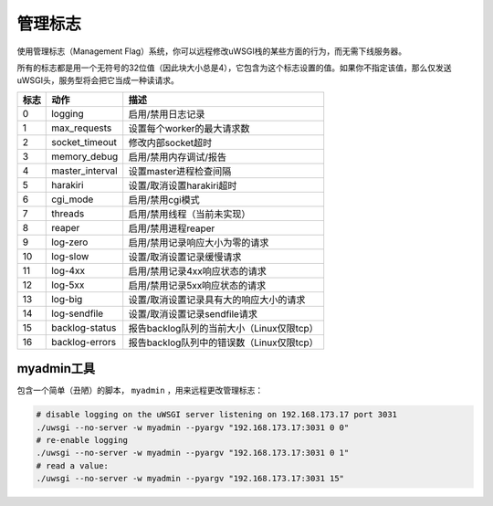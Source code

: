 管理标志
================

.. 警告:: 这个特性当前可能已暂停或弃用。

使用管理标志（Management Flag）系统，你可以远程修改uWSGI栈的某些方面的行为，而无需下线服务器。

.. 注意:: 一个更综合的重设置系统可能正在开发中。

所有的标志都是用一个无符号的32位值（因此块大小总是4），它包含为这个标志设置的值。如果你不指定该值，那么仅发送uWSGI头，服务型将会把它当成一种读请求。


====    =============== ===========
标志    动作            描述
====    =============== ===========
0       logging         启用/禁用日志记录
1       max_requests    设置每个worker的最大请求数
2       socket_timeout  修改内部socket超时
3       memory_debug    启用/禁用内存调试/报告
4       master_interval 设置master进程检查间隔
5       harakiri        设置/取消设置harakiri超时
6       cgi_mode        启用/禁用cgi模式
7       threads         启用/禁用线程（当前未实现）
8       reaper          启用/禁用进程reaper   
9       log-zero        启用/禁用记录响应大小为零的请求
10      log-slow        设置/取消设置记录缓慢请求
11      log-4xx         启用/禁用记录4xx响应状态的请求
12      log-5xx         启用/禁用记录5xx响应状态的请求
13      log-big         设置/取消设置记录具有大的响应大小的请求
14      log-sendfile    设置/取消设置记录sendfile请求
15      backlog-status  报告backlog队列的当前大小（Linux仅限tcp）    
16      backlog-errors  报告backlog队列中的错误数（Linux仅限tcp）   
====    =============== ===========

myadmin工具
------------

包含一个简单（丑陋）的脚本， ``myadmin`` ，用来远程更改管理标志：

.. code-block:: sh

    # disable logging on the uWSGI server listening on 192.168.173.17 port 3031
    ./uwsgi --no-server -w myadmin --pyargv "192.168.173.17:3031 0 0"
    # re-enable logging
    ./uwsgi --no-server -w myadmin --pyargv "192.168.173.17:3031 0 1"
    # read a value:
    ./uwsgi --no-server -w myadmin --pyargv "192.168.173.17:3031 15"
